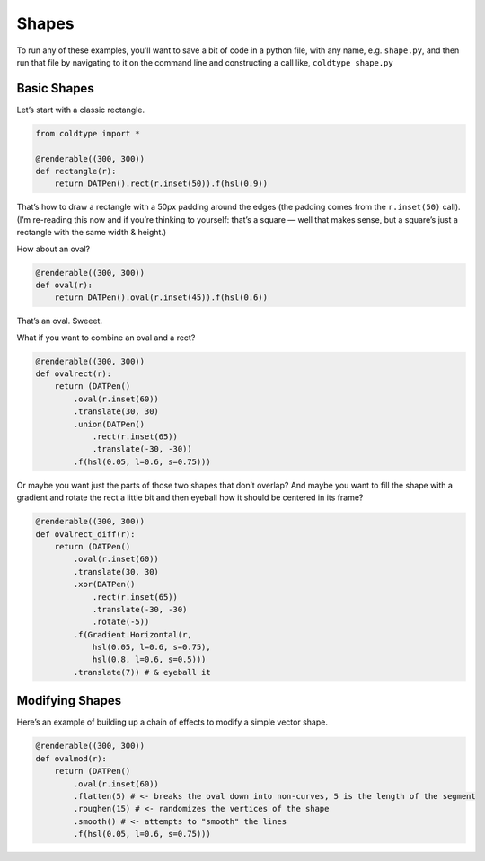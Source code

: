 Shapes
======

To run any of these examples, you'll want to save a bit of code in a python file, with any name, e.g. ``shape.py``, and then run that file by navigating to it on the command line and constructing a call like, ``coldtype shape.py``

Basic Shapes
------------

Let’s start with a classic rectangle.

.. code:: python

    from coldtype import *

    @renderable((300, 300))
    def rectangle(r):
        return DATPen().rect(r.inset(50)).f(hsl(0.9))

.. image:: /_static/renders/shapes_rectangle.png
    :width: 150

That’s how to draw a rectangle with a 50px padding around the edges (the padding comes from the ``r.inset(50)`` call). (I’m re-reading this now and if you’re thinking to yourself: that’s a square — well that makes sense, but a square’s just a rectangle with the same width & height.)

How about an oval?

.. code:: python

    @renderable((300, 300))
    def oval(r):
        return DATPen().oval(r.inset(45)).f(hsl(0.6))

.. image:: /_static/renders/shapes_oval.png
    :width: 150

That’s an oval. Sweeet.

What if you want to combine an oval and a rect?

.. code:: python

    @renderable((300, 300))
    def ovalrect(r):
        return (DATPen()
            .oval(r.inset(60))
            .translate(30, 30)
            .union(DATPen()
                .rect(r.inset(65))
                .translate(-30, -30))
            .f(hsl(0.05, l=0.6, s=0.75)))

.. image:: /_static/renders/shapes_ovalrect.png
    :width: 150

Or maybe you want just the parts of those two shapes that don’t overlap? And maybe you want to fill the shape with a gradient and rotate the rect a little bit and then eyeball how it should be centered in its frame?

.. code:: python

    @renderable((300, 300))
    def ovalrect_diff(r):
        return (DATPen()
            .oval(r.inset(60))
            .translate(30, 30)
            .xor(DATPen()
                .rect(r.inset(65))
                .translate(-30, -30)
                .rotate(-5))
            .f(Gradient.Horizontal(r,
                hsl(0.05, l=0.6, s=0.75),
                hsl(0.8, l=0.6, s=0.5)))
            .translate(7)) # & eyeball it

.. image:: /_static/renders/shapes_ovalrect_diff.png
    :width: 150

Modifying Shapes
----------------

Here’s an example of building up a chain of effects to modify a simple vector shape.

.. code:: python

    @renderable((300, 300))
    def ovalmod(r):
        return (DATPen()
            .oval(r.inset(60))
            .flatten(5) # <- breaks the oval down into non-curves, 5 is the length of the segment
            .roughen(15) # <- randomizes the vertices of the shape
            .smooth() # <- attempts to "smooth" the lines
            .f(hsl(0.05, l=0.6, s=0.75)))

.. image:: /_static/renders/shapes_ovalmod.png
    :width: 150